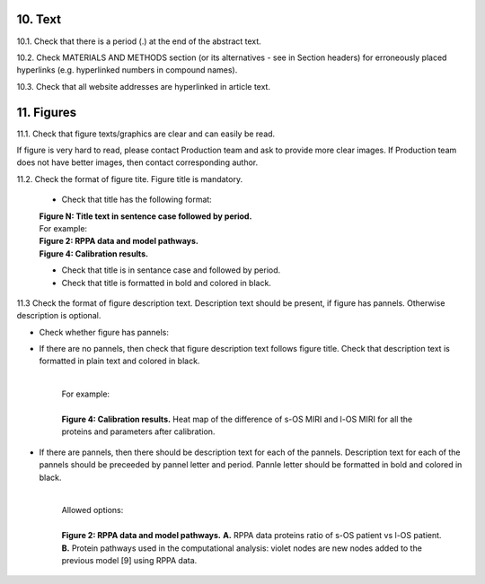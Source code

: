 10. Text
--------

10.1. Check that there is a period (.) at the end of the abstract text.

10.2. Check MATERIALS AND METHODS section (or its alternatives - see in Section headers) for erroneously placed hyperlinks (e.g. hyperlinked numbers in compound names).

10.3. Check that all website addresses are hyperlinked in article text.


11. Figures
-----------

11.1. Check that figure texts/graphics are clear and can easily be read.

If figure is very hard to read, please contact Production team and ask to provide more clear images. If Production team does not have better images, then contact corresponding author.

11.2. Check the format of figure tite. Figure title is mandatory.
		
	- Check that title has the following format:

	|	**Figure N: Title text in sentence case followed by period.** 
	
	|	For example:

	|	**Figure 2: RPPA data and model pathways.**
	|	**Figure 4: Calibration results.** 

	- Check that title is in sentance case and followed by period.

	- Check that title is formatted in bold and colored in black.


11.3 Check the format of figure description text. Description text should be present, if figure has pannels. Otherwise description is optional.

- Check whether figure has pannels:

+ If there are no pannels, then check that figure description text follows figure title. Check that description text is formatted in plain text and colored in black.

	|
	| For example:
	|
	| **Figure 4: Calibration results.** Heat map of the difference of s-OS MIRI and l-OS MIRI for all the proteins and parameters after calibration.

+ If there are pannels, then there should be description text for each of the pannels. Description text for each of the pannels should be preceeded by pannel letter and period. Pannle letter should be formatted in bold and colored in black.

	|
	| Allowed options:
	|
	| **Figure 2: RPPA data and model pathways.** **A.** RPPA data proteins ratio of s-OS patient vs l-OS patient. **B.** Protein pathways used in the computational analysis: violet nodes are new nodes added to the previous model [9] using RPPA data.

